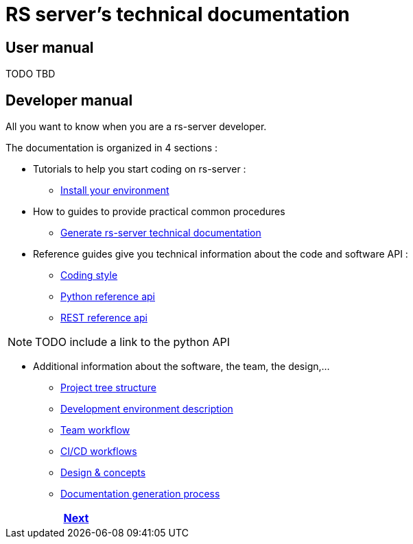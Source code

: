 = RS server's technical documentation

== User manual

TODO TBD

== Developer manual

All you want to know when you are a rs-server developer.

The documentation is organized in 4 sections :

* Tutorials to help you start coding on rs-server :
** <<dev/environment/installation.adoc#,Install your environment>>

* How to guides to provide practical common procedures
** <<dev/doc-generation/how-to.adoc#,Generate rs-server technical documentation>>

* Reference guides give you technical information about the code and software API :
** <<dev/code-style.adoc#,Coding style>>
** <<api/python/html/index.adoc#,Python reference api>>
** <<api/rest/index.adoc#,REST reference api>>

NOTE: TODO include a link to the python API

* Additional information about the software, the team, the design,...

** <<dev/background/tree-structure.adoc#,Project tree structure>>
** <<dev/environment/description.adoc#,Development environment description>>
** <<dev/background/workflow.adoc#,Team workflow>>
** <<dev/background/ci.adoc#,CI/CD workflows>>
** <<dev/design/design.adoc#,Design & concepts>>
** <<dev/doc-generation/description.adoc#,Documentation generation process>>

ifdef::backend-html5[]
++++
<div id="navigation">
++++
endif::[]
[frame=none, grid=none, cols="<.^,^.^,>.^"]
|===
|

|

|<<dev/environment/installation.adoc#,Next>>
|===
ifdef::backend-html5[]
++++
</div>
++++
endif::[]
